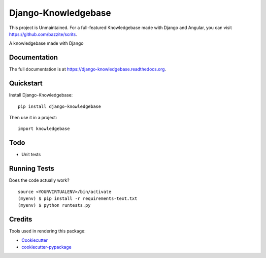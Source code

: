 =============================
Django-Knowledgebase
=============================

.. image:: https://badge.fury.io/py/django-knowledgebase.png
    :target: https://badge.fury.io/py/django-knowledgebase

.. image:: https://travis-ci.org/bazzite/django-knowledgebase.png?branch=master
    :target: https://travis-ci.org/bazzite/django-knowledgebase

This project is Unmaintained. For a full-featured Knowledgebase made with Django and Angular, you can visit https://github.com/bazzite/scrits.

A knowledgebase made with Django

Documentation
-------------

The full documentation is at https://django-knowledgebase.readthedocs.org.

Quickstart
----------

Install Django-Knowledgebase::

    pip install django-knowledgebase

Then use it in a project::

    import knowledgebase

Todo
--------

* Unit tests

Running Tests
--------------

Does the code actually work?

::

    source <YOURVIRTUALENV>/bin/activate
    (myenv) $ pip install -r requirements-text.txt
    (myenv) $ python runtests.py

Credits
---------

Tools used in rendering this package:

*  Cookiecutter_
*  `cookiecutter-pypackage`_

.. _Cookiecutter: https://github.com/audreyr/cookiecutter
.. _`cookiecutter-pypackage`: https://github.com/pydanny/cookiecutter-djangopackage
